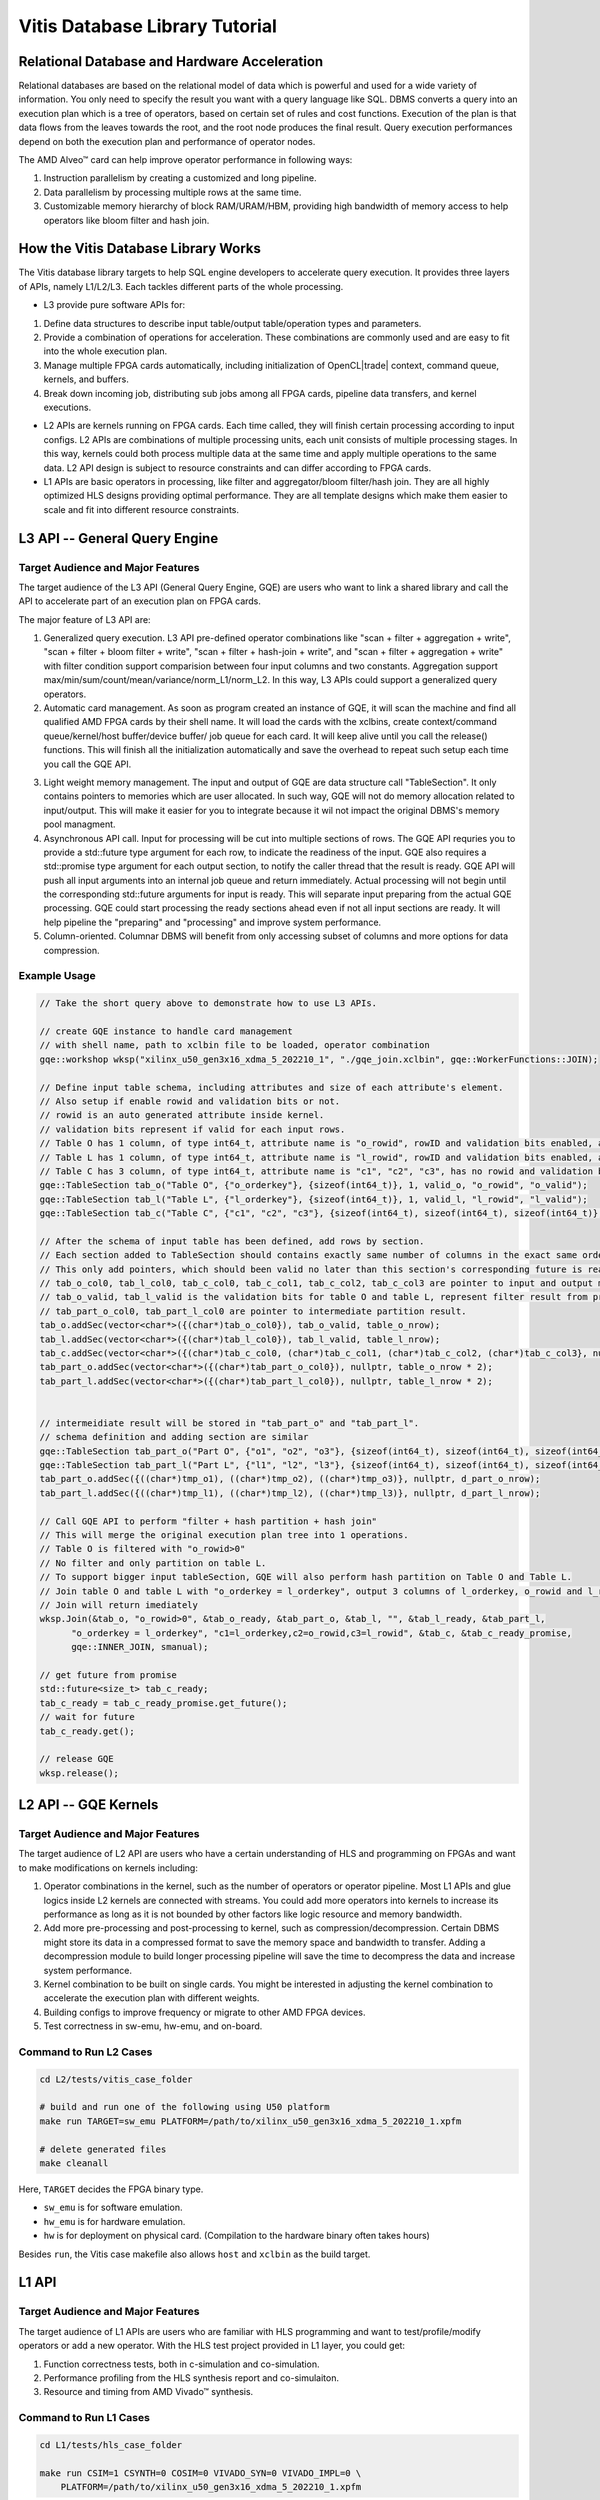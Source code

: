 .. Copyright © 2019–2023 Advanced Micro Devices, Inc

.. `Terms and Conditions <https://www.amd.com/en/corporate/copyright>`_.

.. meta::
   :keywords: Vitis, Database, Vitis Database Library, Alveo
   :description: Vitis Database Library is an open-sourced Vitis library written in C++ for accelerating database applications in a variety of use cases.
   :xlnxdocumentclass: Document
   :xlnxdocumenttype: Tutorials

.. _brief:

================================
Vitis Database Library Tutorial
================================

Relational Database and Hardware Acceleration
==============================================

Relational databases are based on the relational model of data which is powerful and used for a wide variety of information. You only need to specify the result you want with a query language like SQL. DBMS converts a query into an execution plan which is a tree of operators, based on certain set of rules and cost functions. Execution of the plan is that data flows from the leaves towards the root, and the root node produces the final result. Query execution performances depend on both the execution plan and performance of operator nodes.

.. image:: /images/exe_plan.png
   :alt: Execution Plan 
   :scale: 20%
   :align: center

The AMD Alveo™ card can help improve operator performance in following ways: 

(1) Instruction parallelism by creating a customized and long pipeline.
(2) Data parallelism by processing multiple rows at the same time.
(3) Customizable memory hierarchy of block RAM/URAM/HBM, providing high bandwidth of memory access to help operators like bloom filter and hash join.

How the Vitis Database Library Works
==================================

The Vitis database library targets to help SQL engine developers to accelerate query execution. It provides three layers of APIs, namely L1/L2/L3. Each tackles different parts of the whole processing.

* L3 provide pure software APIs for:

(1) Define data structures to describe input table/output table/operation types and parameters.
(2) Provide a combination of operations for acceleration. These combinations are commonly used and are easy to fit into the whole execution plan.
(3) Manage multiple FPGA cards automatically, including initialization of OpenCL|trade| context, command queue, kernels, and buffers.
(4) Break down incoming job, distributing sub jobs among all FPGA cards, pipeline data transfers, and kernel executions.

* L2 APIs are kernels running on FPGA cards. Each time called, they will finish certain processing according to input configs. L2 APIs are combinations of multiple processing units, each unit consists of multiple processing stages. In this way, kernels could both process multiple data at the same time and apply multiple operations to the same data. L2 API design is subject to resource constraints and can differ according to FPGA cards.

* L1 APIs are basic operators in processing, like filter and aggregator/bloom filter/hash join. They are all highly optimized HLS designs providing optimal performance. They are all template designs which make them easier to scale and fit into different resource constraints.

L3 API -- General Query Engine
===============================

Target Audience and Major Features
------------------------------------

The target audience of the L3 API (General Query Engine, GQE) are users who want to link a shared library and call the API to accelerate part of an execution plan on FPGA cards.

The major feature of L3 API are:

(1) Generalized query execution. L3 API pre-defined operator combinations like "scan + filter + aggregation + write", "scan + filter + bloom filter + write", "scan + filter + hash-join + write", and  "scan + filter + aggregation + write" with filter condition support comparision between four input columns and two constants. Aggregation support max/min/sum/count/mean/variance/norm_L1/norm_L2. In this way, L3 APIs could support a generalized query operators.
(2) Automatic card management. As soon as program created an instance of GQE, it will scan the machine and find all qualified AMD FPGA cards by their shell name. It will load the cards with the xclbins, create context/command queue/kernel/host buffer/device buffer/ job queue for each card. It will keep alive until you call the release() functions. This will finish all the initialization automatically and save the overhead to repeat such setup each time you call the GQE API.

.. image:: /images/card_mng.png
   :alt: Card Management
   :scale: 40%
   :align: center

(3) Light weight memory management. The input and output of GQE are data structure call "TableSection". It only contains pointers to memories which are user allocated. In such way, GQE will not do memory allocation related to input/output. This will make it easier for you to integrate because it wil not impact the original DBMS's memory pool managment.
(4) Asynchronous API call. Input for processing will be cut into multiple sections of rows. The GQE API requries you to provide a std::future type argument for each row, to indicate the readiness of the input. GQE also requires a std::promise type argument for each output section, to notify the caller thread that the result is ready. GQE API will push all input arguments into an internal job queue and return immediately. Actual processing will not begin until the corresponding std::future arguments for input is ready. This will separate input preparing from the actual GQE processing. GQE could start processing the ready sections ahead even if not all input sections are ready. It will help pipeline the "preparing" and "processing" and improve system performance.
(5) Column-oriented. Columnar DBMS will benefit from only accessing subset of columns and more options for data compression.

Example Usage
---------------

.. code-block:: cpp

    // Take the short query above to demonstrate how to use L3 APIs.

    // create GQE instance to handle card management
    // with shell name, path to xclbin file to be loaded, operator combination
    gqe::workshop wksp("xilinx_u50_gen3x16_xdma_5_202210_1", "./gqe_join.xclbin", gqe::WorkerFunctions::JOIN);

    // Define input table schema, including attributes and size of each attribute's element.
    // Also setup if enable rowid and validation bits or not.
    // rowid is an auto generated attribute inside kernel.
    // validation bits represent if valid for each input rows.
    // Table O has 1 column, of type int64_t, attribute name is "o_rowid", rowID and validation bits enabled, attribute name is "o_rowid", "o_valid"
    // Table L has 1 column, of type int64_t, attribute name is "l_rowid", rowID and validation bits enabled, attribute name is "l_rowid", "l_valid"
    // Table C has 3 column, of type int64_t, attribute name is "c1", "c2", "c3", has no rowid and validation bits"
    gqe::TableSection tab_o("Table O", {"o_orderkey"}, {sizeof(int64_t)}, 1, valid_o, "o_rowid", "o_valid");
    gqe::TableSection tab_l("Table L", {"l_orderkey"}, {sizeof(int64_t)}, 1, valid_l, "l_rowid", "l_valid");
    gqe::TableSection tab_c("Table C", {"c1", "c2", "c3"}, {sizeof(int64_t), sizeof(int64_t), sizeof(int64_t)}, 0, 0, "", "");

    // After the schema of input table has been defined, add rows by section.
    // Each section added to TableSection should contains exactly same number of columns in the exact same order of attribute.
    // This only add pointers, which should been valid no later than this section's corresponding future is ready.
    // tab_o_col0, tab_l_col0, tab_c_col0, tab_c_col1, tab_c_col2, tab_c_col3 are pointer to input and output memory
    // tab_o_valid, tab_l_valid is the validation bits for table O and table L, represent filter result from previous processing, as input. 
    // tab_part_o_col0, tab_part_l_col0 are pointer to intermediate partition result.
    tab_o.addSec(vector<char*>({(char*)tab_o_col0}), tab_o_valid, table_o_nrow);
    tab_l.addSec(vector<char*>({(char*)tab_l_col0}), tab_l_valid, table_l_nrow);
    tab_c.addSec(vector<char*>({(char*)tab_c_col0, (char*)tab_c_col1, (char*)tab_c_col2, (char*)tab_c_col3}, nullptr, table_c_nrow);
    tab_part_o.addSec(vector<char*>({(char*)tab_part_o_col0}), nullptr, table_o_nrow * 2);
    tab_part_l.addSec(vector<char*>({(char*)tab_part_l_col0}), nullptr, table_l_nrow * 2);


    // intermeidiate result will be stored in "tab_part_o" and "tab_part_l".
    // schema definition and adding section are similar
    gqe::TableSection tab_part_o("Part O", {"o1", "o2", "o3"}, {sizeof(int64_t), sizeof(int64_t), sizeof(int64_t)}, 0, 0, "", "");
    gqe::TableSection tab_part_l("Part L", {"l1", "l2", "l3"}, {sizeof(int64_t), sizeof(int64_t), sizeof(int64_t)}, 0, 0, "", "");
    tab_part_o.addSec({((char*)tmp_o1), ((char*)tmp_o2), ((char*)tmp_o3)}, nullptr, d_part_o_nrow);
    tab_part_l.addSec({((char*)tmp_l1), ((char*)tmp_l2), ((char*)tmp_l3)}, nullptr, d_part_l_nrow);

    // Call GQE API to perform "filter + hash partition + hash join"
    // This will merge the original execution plan tree into 1 operations.
    // Table O is filtered with "o_rowid>0"
    // No filter and only partition on table L.
    // To support bigger input tableSection, GQE will also perform hash partition on Table O and Table L.
    // Join table O and table L with "o_orderkey = l_orderkey", output 3 columns of l_orderkey, o_rowid and l_rowid.
    // Join will return imediately
    wksp.Join(&tab_o, "o_rowid>0", &tab_o_ready, &tab_part_o, &tab_l, "", &tab_l_ready, &tab_part_l,
          "o_orderkey = l_orderkey", "c1=l_orderkey,c2=o_rowid,c3=l_rowid", &tab_c, &tab_c_ready_promise,
          gqe::INNER_JOIN, smanual);
    
    // get future from promise
    std::future<size_t> tab_c_ready;
    tab_c_ready = tab_c_ready_promise.get_future();
    // wait for future
    tab_c_ready.get(); 

    // release GQE
    wksp.release();


L2 API -- GQE Kernels
======================

Target Audience and Major Features
------------------------------------

The target audience of L2 API are users who have a certain understanding of HLS and programming on FPGAs and want to make modifications on kernels including:

(1) Operator combinations in the kernel, such as the number of operators or operator pipeline. Most L1 APIs and glue logics inside L2 kernels are connected with streams. You could add more operators into kernels to increase its performance as long as it is not bounded by other factors like logic resource and memory bandwidth. 
(2) Add more pre-processing and post-processing to kernel, such as compression/decompression. Certain DBMS might store its data in a compressed format to save the memory space and bandwidth to transfer. Adding a decompression module to build longer processing pipeline will save the time to decompress the data and increase system performance.
(3) Kernel combination to be built on single cards. You might be interested in adjusting the kernel combination to accelerate the execution plan with different weights.
(4) Building configs to improve frequency or migrate to other AMD FPGA devices.
(5) Test correctness in sw-emu, hw-emu, and on-board.

.. image:: /images/3in1_gqe_structure.png
   :alt: Kernel Structure
   :scale: 80%
   :align: center

Command to Run L2 Cases
-------------------------

.. code-block:: shell

    cd L2/tests/vitis_case_folder
    
    # build and run one of the following using U50 platform
    make run TARGET=sw_emu PLATFORM=/path/to/xilinx_u50_gen3x16_xdma_5_202210_1.xpfm
    
    # delete generated files
    make cleanall

Here, ``TARGET`` decides the FPGA binary type.

* ``sw_emu`` is for software emulation.
* ``hw_emu`` is for hardware emulation.
* ``hw`` is for deployment on physical card. (Compilation to the hardware binary often takes hours)

Besides ``run``, the Vitis case makefile also allows ``host`` and ``xclbin`` as the build target.

L1 API
=======

Target Audience and Major Features
------------------------------------

The target audience of L1 APIs are users who are familiar with HLS programming and want to test/profile/modify operators or add a new operator. With the HLS test project provided in L1 layer, you could get:

(1) Function correctness tests, both in c-simulation and co-simulation.
(2) Performance profiling from the HLS synthesis report and co-simulaiton.
(3) Resource and timing from AMD Vivado™ synthesis.

Command to Run L1 Cases
-------------------------

.. code-block:: shell

    cd L1/tests/hls_case_folder
    
    make run CSIM=1 CSYNTH=0 COSIM=0 VIVADO_SYN=0 VIVADO_IMPL=0 \
        PLATFORM=/path/to/xilinx_u50_gen3x16_xdma_5_202210_1.xpfm

The test control variables are:

* ``CSIM`` for high level simulation.
* ``CSYNTH`` for high level synthesis to RTL.
* ``COSIM`` for co-simulation between software test bench and generated RTL.
* ``VIVADO_SYN`` for synthesis by Vivado.
* ``VIVADO_IMPL`` for implementation by Vivado.

For all these variables, setting to ``1`` indicates execution while ``0`` for skipping. The default value of all these control variables are ``0``, so they can be omitted from command line if the corresponding step is not wanted.
